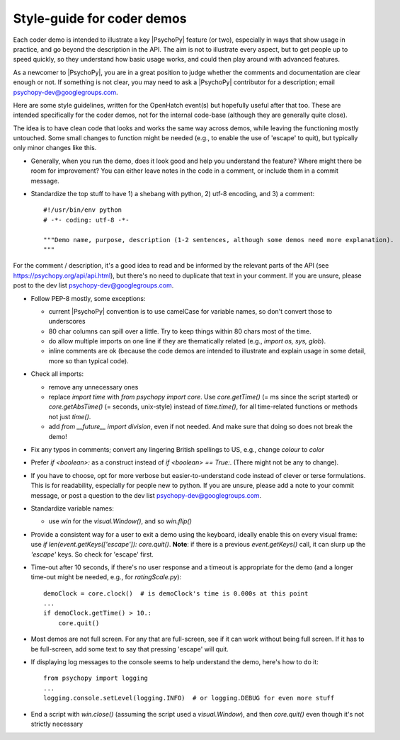 .. _demostyleguide:

Style-guide for coder demos
===========================

Each coder demo is intended to illustrate a key |PsychoPy| feature (or two), especially in ways that show usage in practice, and go beyond the description in the API. The aim is not to illustrate every aspect, but to get people up to speed quickly, so they understand how basic usage works, and could then play around with advanced features.

As a newcomer to |PsychoPy|, you are in a great position to judge whether the comments and documentation are clear enough or not. If something is not clear, you may need to ask a |PsychoPy| contributor for a description; email psychopy-dev@googlegroups.com.

Here are some style guidelines, written for the OpenHatch event(s) but hopefully useful after that too. These are intended specifically for the coder demos, not for the internal code-base (although they are generally quite close).

The idea is to have clean code that looks and works the same way across demos, while leaving the functioning mostly untouched. Some small changes to function might be needed (e.g., to enable the use of 'escape' to quit), but typically only minor changes like this.

- Generally, when you run the demo, does it look good and help you understand the feature? Where might there be room for improvement? You can either leave notes in the code in a comment, or include them in a commit message.

- Standardize the top stuff to have 1) a shebang with python, 2) utf-8 encoding, and 3) a comment::

    #!/usr/bin/env python
    # -*- coding: utf-8 -*-

    """Demo name, purpose, description (1-2 sentences, although some demos need more explanation).
    """

For the comment / description, it's a good idea to read and be informed by the relevant parts of the API (see https://psychopy.org/api/api.html), but there's no need to duplicate that text in your comment. If you are unsure, please post to the dev list psychopy-dev@googlegroups.com.

- Follow PEP-8 mostly, some exceptions:

  - current |PsychoPy| convention is to use camelCase for variable names, so don't convert those to underscores

  - 80 char columns can spill over a little. Try to keep things within 80 chars most of the time.

  - do allow multiple imports on one line if they are thematically related (e.g., `import os, sys, glob`).

  - inline comments are ok (because the code demos are intended to illustrate and explain usage in some detail, more so than typical code).

- Check all imports:

  - remove any unnecessary ones

  - replace `import time` with `from psychopy import core`. Use `core.getTime()` (= ms since the script started) or `core.getAbsTime()` (= seconds, unix-style) instead of `time.time()`, for all time-related functions or methods not just `time()`.

  - add `from __future__ import division`, even if not needed. And make sure that doing so does not break the demo!

- Fix any typos in comments; convert any lingering British spellings to US, e.g., change `colour` to `color`

- Prefer `if <boolean>:` as a construct instead of `if <boolean> == True:`. (There might not be any to change).

- If you have to choose, opt for more verbose but easier-to-understand code instead of clever or terse formulations. This is for readability, especially for people new to python. If you are unsure, please add a note to your commit message, or post a question to the dev list psychopy-dev@googlegroups.com.

- Standardize variable names:

  - use `win` for the `visual.Window()`, and so `win.flip()`

- Provide a consistent way for a user to exit a demo using the keyboard, ideally enable this on every visual frame: use `if len(event.getKeys(['escape']): core.quit()`. **Note**: if there is a previous `event.getKeys()` call, it can slurp up the `'escape'` keys. So check for 'escape' first.

- Time-out after 10 seconds, if there's no user response and a timeout is appropriate for the demo (and a longer time-out might be needed, e.g., for `ratingScale.py`)::

    demoClock = core.clock()  # is demoClock's time is 0.000s at this point
    ...
    if demoClock.getTime() > 10.:
        core.quit()

- Most demos are not full screen. For any that are full-screen, see if it can work without being full screen. If it has to be full-screen, add some text to say that pressing 'escape' will quit.

- If displaying log messages to the console seems to help understand the demo, here's how to do it::

    from psychopy import logging
    ...
    logging.console.setLevel(logging.INFO)  # or logging.DEBUG for even more stuff

- End a script with `win.close()` (assuming the script used a `visual.Window`), and then `core.quit()` even though it's not strictly necessary
